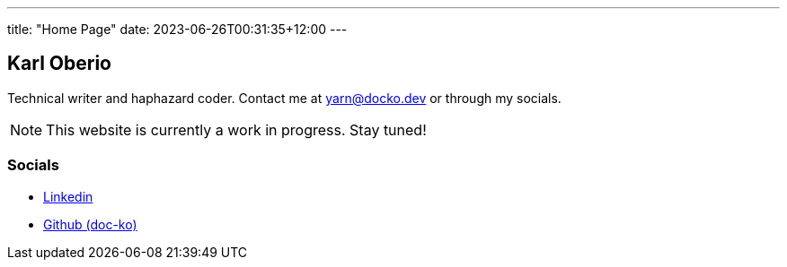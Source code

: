 ---
title: "Home Page"
date: 2023-06-26T00:31:35+12:00
---

== Karl Oberio

Technical writer and haphazard coder.
Contact me at yarn@docko.dev or through my socials.

NOTE: This website is currently a work in progress.
Stay tuned!

=== Socials

* https://linkedin.com/in/docko[Linkedin]
* https://github.com/doc-ko[Github (doc-ko)]